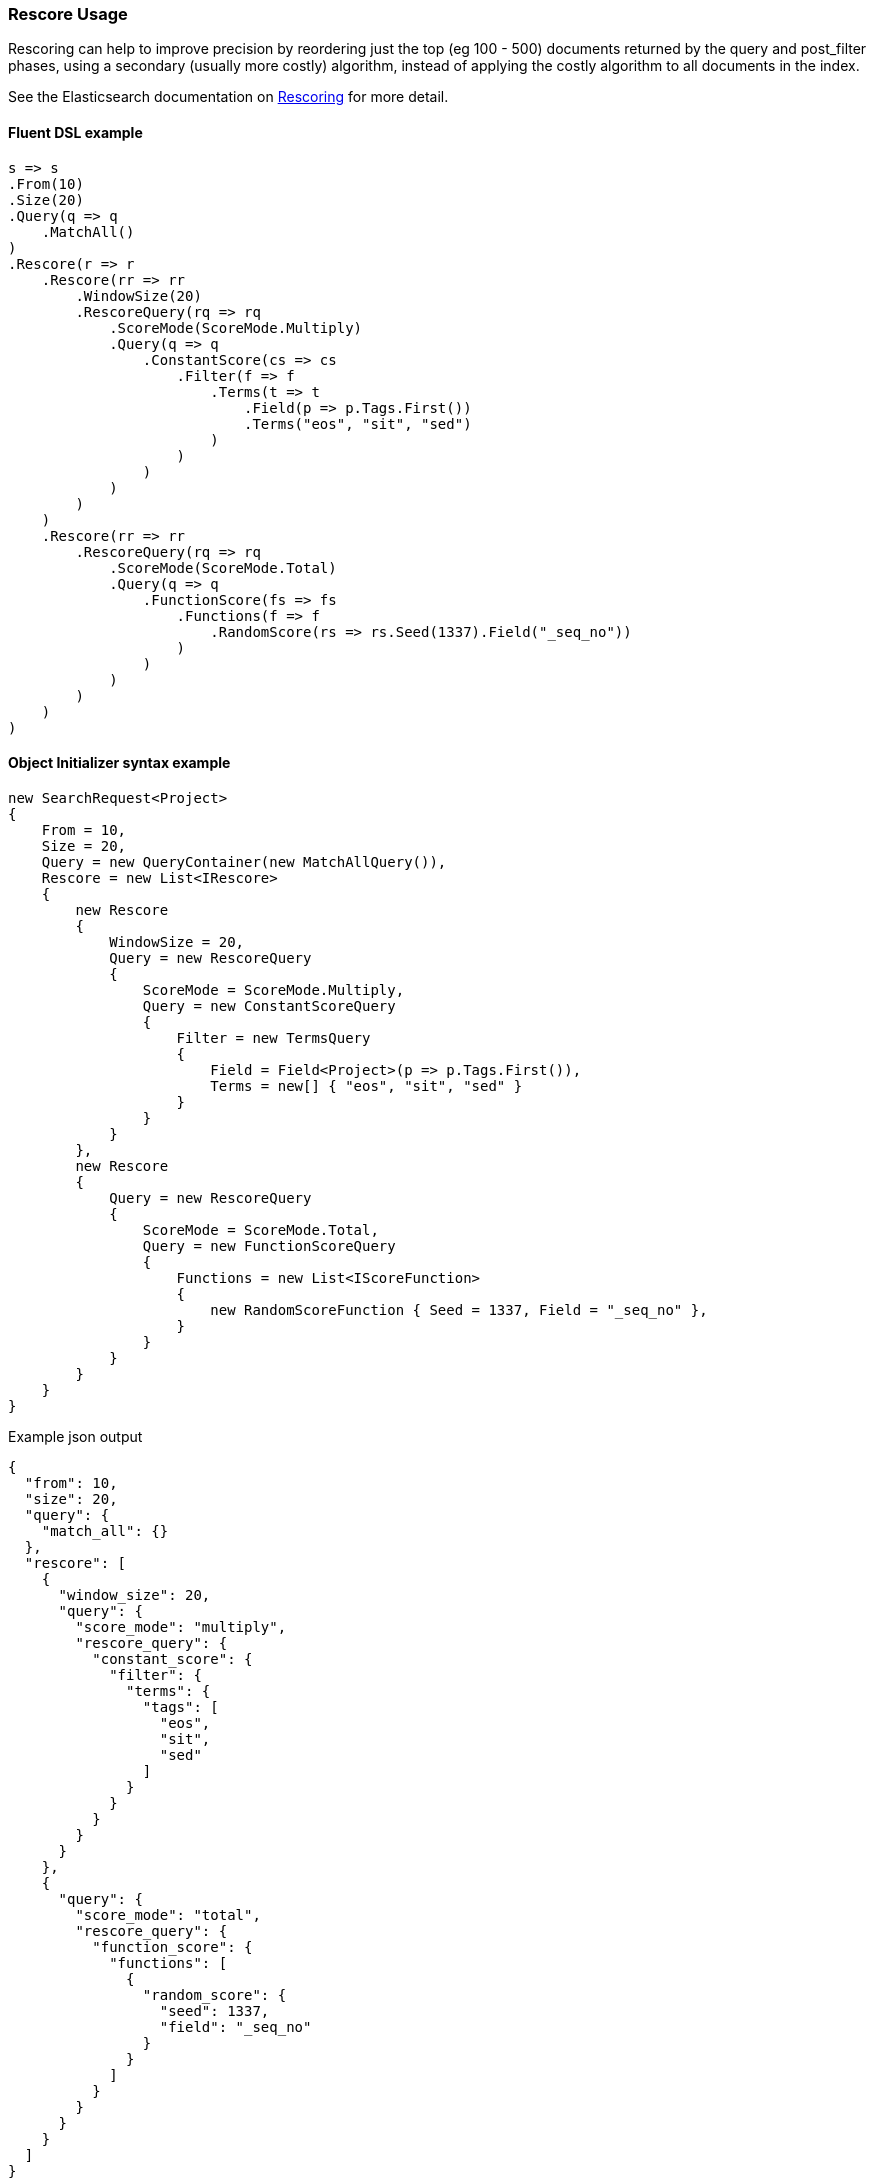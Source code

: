 :ref_current: https://www.elastic.co/guide/en/elasticsearch/reference/6.4

:github: https://github.com/elastic/elasticsearch-net

:nuget: https://www.nuget.org/packages

////
IMPORTANT NOTE
==============
This file has been generated from https://github.com/elastic/elasticsearch-net/tree/6.x/src/Tests/Tests/Search/Search/Rescoring/RescoreUsageTests.cs. 
If you wish to submit a PR for any spelling mistakes, typos or grammatical errors for this file,
please modify the original csharp file found at the link and submit the PR with that change. Thanks!
////

[[rescore-usage]]
=== Rescore Usage

Rescoring can help to improve precision by reordering just the top (eg 100 - 500) documents
returned by the query and post_filter phases, using a secondary (usually more costly) algorithm,
instead of applying the costly algorithm to all documents in the index.

See the Elasticsearch documentation on {ref_current}/search-request-rescore.html[Rescoring] for more detail.

==== Fluent DSL example

[source,csharp]
----
s => s
.From(10)
.Size(20)
.Query(q => q
    .MatchAll()
)
.Rescore(r => r
    .Rescore(rr => rr
        .WindowSize(20)
        .RescoreQuery(rq => rq
            .ScoreMode(ScoreMode.Multiply)
            .Query(q => q
                .ConstantScore(cs => cs
                    .Filter(f => f
                        .Terms(t => t
                            .Field(p => p.Tags.First())
                            .Terms("eos", "sit", "sed")
                        )
                    )
                )
            )
        )
    )
    .Rescore(rr => rr
        .RescoreQuery(rq => rq
            .ScoreMode(ScoreMode.Total)
            .Query(q => q
                .FunctionScore(fs => fs
                    .Functions(f => f
                        .RandomScore(rs => rs.Seed(1337).Field("_seq_no"))
                    )
                )
            )
        )
    )
)
----

==== Object Initializer syntax example

[source,csharp]
----
new SearchRequest<Project>
{
    From = 10,
    Size = 20,
    Query = new QueryContainer(new MatchAllQuery()),
    Rescore = new List<IRescore>
    {
        new Rescore
        {
            WindowSize = 20,
            Query = new RescoreQuery
            {
                ScoreMode = ScoreMode.Multiply,
                Query = new ConstantScoreQuery
                {
                    Filter = new TermsQuery
                    {
                        Field = Field<Project>(p => p.Tags.First()),
                        Terms = new[] { "eos", "sit", "sed" }
                    }
                }
            }
        },
        new Rescore
        {
            Query = new RescoreQuery
            {
                ScoreMode = ScoreMode.Total,
                Query = new FunctionScoreQuery
                {
                    Functions = new List<IScoreFunction>
                    {
                        new RandomScoreFunction { Seed = 1337, Field = "_seq_no" },
                    }
                }
            }
        }
    }
}
----

[source,javascript]
.Example json output
----
{
  "from": 10,
  "size": 20,
  "query": {
    "match_all": {}
  },
  "rescore": [
    {
      "window_size": 20,
      "query": {
        "score_mode": "multiply",
        "rescore_query": {
          "constant_score": {
            "filter": {
              "terms": {
                "tags": [
                  "eos",
                  "sit",
                  "sed"
                ]
              }
            }
          }
        }
      }
    },
    {
      "query": {
        "score_mode": "total",
        "rescore_query": {
          "function_score": {
            "functions": [
              {
                "random_score": {
                  "seed": 1337,
                  "field": "_seq_no"
                }
              }
            ]
          }
        }
      }
    }
  ]
}
----

